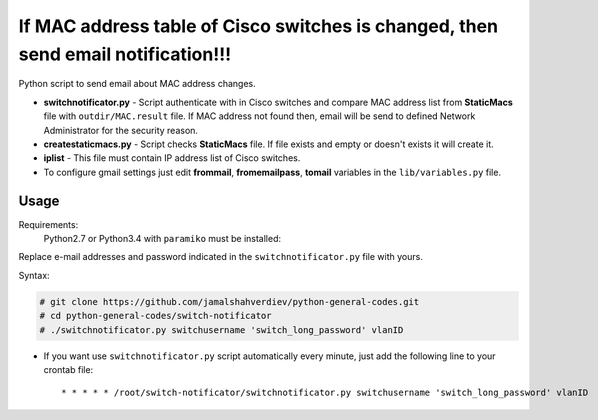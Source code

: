 **********************************************************************************
If MAC address table of Cisco switches is changed, then send email notification!!!
**********************************************************************************

.. image:: https://img.shields.io/codecov/c/github/codecov/example-python.svg

Python script to send email about MAC address changes.

* **switchnotificator.py** - Script authenticate with in Cisco switches and compare MAC address list from **StaticMacs** file with ``outdir/MAC.result`` file. If MAC address not found then, email will be send to defined Network Administrator for the security reason.
* **createstaticmacs.py** - Script checks **StaticMacs** file. If file exists and empty or doesn't exists it will create it.
* **iplist** - This file must contain IP address list of Cisco switches.
* To configure gmail settings just edit **frommail**, **fromemailpass**, **tomail** variables in the ``lib/variables.py`` file.


=====
Usage
=====

Requirements:
    Python2.7 or Python3.4 with ``paramiko`` must be installed:
        

Replace e-mail addresses and password indicated in the ``switchnotificator.py`` file with yours.

Syntax:

.. code-block:: bash

    # git clone https://github.com/jamalshahverdiev/python-general-codes.git
    # cd python-general-codes/switch-notificator
    # ./switchnotificator.py switchusername 'switch_long_password' vlanID
..


* If you want use ``switchnotificator.py`` script automatically every minute, just add the following line to your crontab file::

     * * * * * /root/switch-notificator/switchnotificator.py switchusername 'switch_long_password' vlanID
